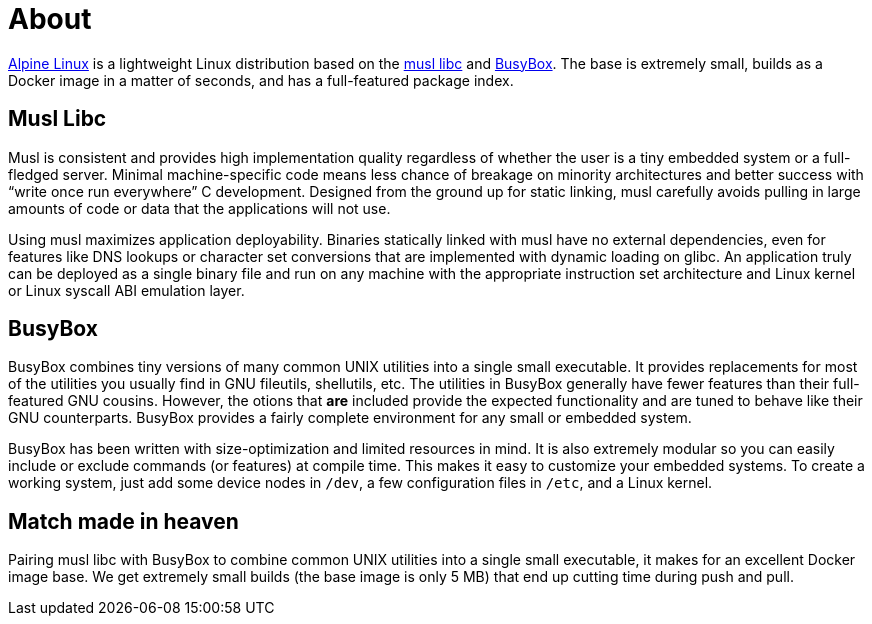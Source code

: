 = About

https://alpinelinux.org[Alpine Linux] is a lightweight Linux distribution based on the https://www.musl-libc.org[musl libc] and https://busybox.net/[BusyBox].
The base is extremely small, builds as a Docker image in a matter of seconds, and has a full-featured package index.

== Musl Libc
Musl is consistent and provides high implementation quality regardless of whether the user is a tiny embedded system or a full-fledged server.
Minimal machine-specific code means less chance of breakage on minority architectures and better success with “write once run everywhere” C development.
Designed from the ground up for static linking, musl carefully avoids pulling in large amounts of code or data that the applications will not use.

Using musl maximizes application deployability.
Binaries statically linked with musl have no external dependencies, even for features like DNS lookups or character set conversions that are implemented with dynamic loading on glibc.
An application truly can be deployed as a single binary file and run on any machine with the appropriate instruction set architecture and Linux kernel or Linux syscall ABI emulation layer.

== BusyBox
BusyBox combines tiny versions of many common UNIX utilities into a single small executable.
It provides replacements for most of the utilities you usually find in GNU fileutils, shellutils, etc.
The utilities in BusyBox generally have fewer features than their full-featured GNU cousins.
However, the otions that *are* included provide the expected functionality and are tuned to behave like their GNU counterparts.
BusyBox provides a fairly complete environment for any small or embedded system.

BusyBox has been written with size-optimization and limited resources in mind.
It is also extremely modular so you can easily include or exclude commands (or features) at compile time.
This makes it easy to customize your embedded systems.
To create a working system, just add some device nodes in `/dev`, a few configuration files in `/etc`, and a Linux kernel.

== Match made in heaven
Pairing musl libc with BusyBox to combine common UNIX utilities into a single small executable, it makes for an excellent Docker image base.
We get extremely small builds (the base image is only 5 MB) that end up cutting time during push and pull.
